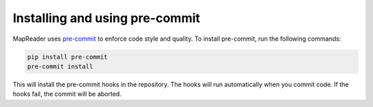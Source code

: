 Installing and using pre-commit
--------------------------------

MapReader uses `pre-commit <https://pre-commit.com/>`_ to enforce code style and quality.  To install pre-commit, run the following commands:

.. code-block:: bash

  pip install pre-commit
  pre-commit install

This will install the pre-commit hooks in the repository.  The hooks will run automatically when you commit code.  If the hooks fail, the commit will be aborted.
